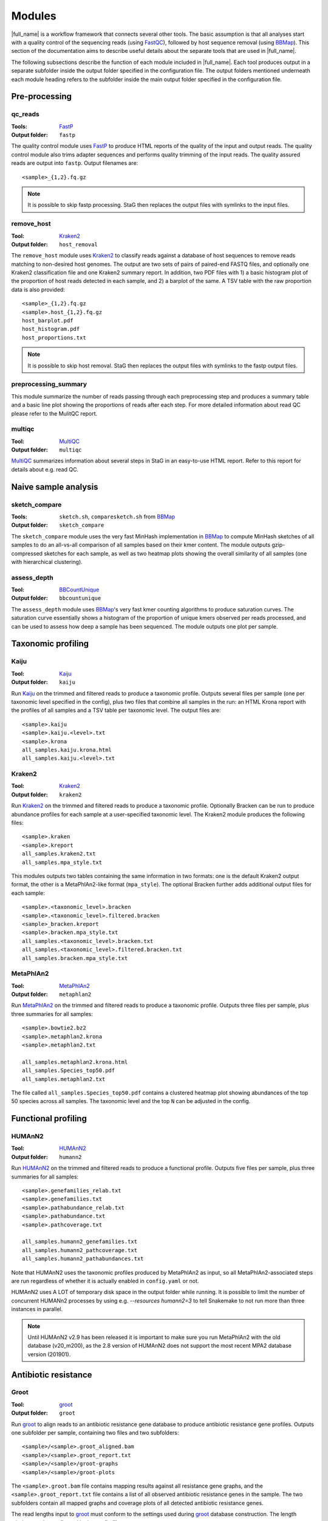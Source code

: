 .. _BBCountUnique: https://jgi.doe.gov/data-and-tools/bbtools/bb-tools-user-guide/calcuniqueness-guide/
.. _FastP:  https://github.com/OpenGene/fastp
.. _BBMap: https://sourceforge.net/projects/bbmap/
.. _FastQC: https://www.bioinformatics.babraham.ac.uk/projects/fastqc/
.. _Kaiju: http://kaiju.binf.ku.dk/
.. _Kraken2: https://ccb.jhu.edu/software/kraken2/
.. _Bracken: https://ccb.jhu.edu/software/bracken/
.. _groot: https://groot-documentation.readthedocs.io
.. _MetaPhlAn2: https://bitbucket.org/biobakery/metaphlan2/
.. _featureCounts: http://bioinf.wehi.edu.au/featureCounts/
.. _HUMAnN2: https://bitbucket.org/biobakery/humann2/
.. _GTF format: https://genome.ucsc.edu/FAQ/FAQformat.html#format4
.. _SAF format: http://bioinf.wehi.edu.au/featureCounts/
.. _MEGAHIT: https://github.com/voutcn/megahit
.. _MultiQC: https://multiqc.info/

Modules
=======
|full_name| is a workflow framework that connects several other tools. The
basic assumption is that all analyses start with a quality control of the
sequencing reads (using `FastQC`_), followed by host sequence removal (using
`BBMap`_). This section of the documentation aims to describe useful details
about the separate tools that are used in |full_name|.

The following subsections describe the function of each module included in
|full_name|.  Each tool produces output in a separate subfolder inside the
output folder specified in the configuration file.  The output folders
mentioned underneath each module heading refers to the subfolder inside the
main output folder specified in the configuration file.

Pre-processing
**************

qc_reads
--------------
:Tools: `FastP`_
:Output folder: ``fastp``

The quality control module uses `FastP`_ to produce HTML reports of the quality
of the input and output reads. The quality control module also trims adapter
sequences and performs quality trimming of the input reads. The quality assured
reads are output into ``fastp``. Output filenames are::

    <sample>_{1,2}.fq.gz

.. note:: 

    It is possible to skip fastp processing. StaG then replaces the
    output files with symlinks to the input files.

remove_host
--------------
:Tool: `Kraken2`_
:Output folder: ``host_removal``

The ``remove_host`` module uses `Kraken2`_ to classify reads against a database
of host sequences to remove reads matching to non-desired host genomes. The
output are two sets of pairs of paired-end FASTQ files, and optionally one
Kraken2 classification file and one Kraken2 summary report.  In addition, two
PDF files with 1) a basic histogram plot of the proportion of host reads
detected in each sample, and 2) a barplot of the same. A TSV table with the raw
proportion data is also provided::

    <sample>_{1,2}.fq.gz
    <sample>.host_{1,2}.fq.gz
    host_barplot.pdf
    host_histogram.pdf
    host_proportions.txt

.. note::

    It is possible to skip host removal. StaG then replaces the output files
    with symlinks to the fastp output files.


preprocessing_summary
---------------------
This module summarize the number of reads passing through each preprocessing
step and produces a summary table and a basic line plot showing the proportions
of reads after each step. For more detailed information about read QC please
refer to the MulitQC report.


multiqc
-------
:Tool: `MultiQC`_
:Output folder: ``multiqc``

`MultiQC`_ summarizes information about several steps in StaG in an easy-to-use
HTML report. Refer to this report for details about e.g. read QC.


Naive sample analysis
***********************

sketch_compare
--------------
:Tools: ``sketch.sh``, ``comparesketch.sh`` from `BBMap`_
:Output folder: ``sketch_compare``

The ``sketch_compare`` module uses the very fast MinHash implementation in
`BBMap`_ to compute MinHash sketches of all samples to do an all-vs-all
comparison of all samples based on their kmer content. The module outputs
gzip-compressed sketches for each sample, as well as two heatmap plots showing
the overall similarity of all samples (one with hierarchical clustering).


assess_depth
--------------
:Tool: `BBCountUnique`_
:Output folder: ``bbcountunique``

The ``assess_depth`` module uses `BBMap`_'s very fast kmer counting algorithms
to produce saturation curves. The saturation curve essentially shows a
histogram of the proportion of unique kmers observed per reads processed, and
can be used to assess how deep a sample has been sequenced. The module outputs
one plot per sample.



Taxonomic profiling
*******************

Kaiju
-----
:Tool: `Kaiju`_
:Output folder: ``kaiju``

Run `Kaiju`_ on the trimmed and filtered reads to produce a taxonomic profile.
Outputs several files per sample (one per taxonomic level specified in the
config), plus two files that combine all samples in the run: an HTML Krona
report with the profiles of all samples and a TSV table per taxonomic level.
The output files are::

    <sample>.kaiju
    <sample>.kaiju.<level>.txt
    <sample>.krona
    all_samples.kaiju.krona.html
    all_samples.kaiju.<level>.txt

Kraken2
-------
:Tool: `Kraken2`_
:Output folder: ``kraken2``

Run `Kraken2`_ on the trimmed and filtered reads to produce a taxonomic profile. 
Optionally Bracken can be run to produce abundance profiles for each sample at a
user-specified taxonomic level. The Kraken2 module produces the following files::

    <sample>.kraken
    <sample>.kreport
    all_samples.kraken2.txt
    all_samples.mpa_style.txt

This modules outputs two tables containing the same information in two formats:
one is the default Kraken2 output format, the other is a MetaPhlAn2-like format
(``mpa_style``). The optional Bracken further adds additional output files for
each sample::

    <sample>.<taxonomic_level>.bracken
    <sample>.<taxonomic_level>.filtered.bracken
    <sample>_bracken.kreport
    <sample>.bracken.mpa_style.txt
    all_samples.<taxonomic_level>.bracken.txt
    all_samples.<taxonomic_level>.filtered.bracken.txt
    all_samples.bracken.mpa_style.txt
    

MetaPhlAn2
----------
:Tool: `MetaPhlAn2`_
:Output folder: ``metaphlan2``

Run `MetaPhlAn2`_ on the trimmed and filtered reads to produce a taxonomic profile.
Outputs three files per sample, plus three summaries for all samples::

    <sample>.bowtie2.bz2
    <sample>.metaphlan2.krona
    <sample>.metaphlan2.txt
    
    all_samples.metaphlan2.krona.html
    all_samples.Species_top50.pdf
    all_samples.metaphlan2.txt

The file called ``all_samples.Species_top50.pdf`` contains a clustered heatmap
plot showing abundances of the top 50 species across all samples. The taxonomic
level and the top ``N`` can be adjusted in the config.


Functional profiling
**************

HUMAnN2
----------
:Tool: `HUMAnN2`_
:Output folder: ``humann2``

Run `HUMAnN2`_ on the trimmed and filtered reads to produce a functional profile.
Outputs five files per sample, plus three summaries for all samples::

    <sample>.genefamilies_relab.txt
    <sample>.genefamilies.txt
    <sample>.pathabundance_relab.txt
    <sample>.pathabundance.txt
    <sample>.pathcoverage.txt
    
    all_samples.humann2_genefamilies.txt
    all_samples.humann2_pathcoverage.txt
    all_samples.humann2_pathabundances.txt

Note that HUMAnN2 uses the taxonomic profiles produced by MetaPhlAn2 as input,
so all MetaPhlAn2-associated steps are run regardless of whether it is actually
enabled in ``config.yaml`` or not.

HUMAnN2 uses A LOT of temporary disk space in the output folder while running.
It is possible to limit the number of concurrent HUMANn2 processes by using
e.g. `--resources humann2=3` to tell Snakemake to not run more than three
instances in parallel.

.. note::

    Until HUMAnN2 v2.9 has been released it is important to make sure you run
    MetaPhlAn2 with the old database (v20_m200), as the 2.8 version of HUMAnN2
    does not support the most recent MPA2 database version (201901).

    


Antibiotic resistance
*********************

Groot
-------
:Tool: `groot`_
:Output folder: ``groot``

Run `groot`_ to align reads to an antibiotic resistance gene database to
produce antibiotic resistance gene profiles. Outputs one subfolder per sample,
containing two files and two subfolders::

    <sample>/<sample>.groot_aligned.bam
    <sample>/<sample>.groot_report.txt
    <sample>/<sample>/groot-graphs
    <sample>/<sample>/groot-plots

The ``<sample>.groot.bam`` file contains mapping results against all resistance
gene graphs, and the ``<sample>.groot_report.txt`` file contains a list of all
observed antibiotic resistance genes in the sample. The two subfolders contain 
all mapped graphs and coverage plots of all detected antibiotic resistance genes.

The read lengths input to `groot`_ must conform to the settings used during
`groot`_ database construction. The length window can be configured in the
config file.


Mappers
*******
|full_name| allows the use of regular read mapping tools to map the quality
controlled reads to any reference database. All mappers can be used to map
reads against several different databases (see :ref:`Mapping to multiple
databases` below). In addition, all mappers can optionally summarize read
counts per annotated feature via one of two options: 1) supplying a two-column
tab-separated annotation file with one annotation per reference sequence, or 2)
supplying a GTF or SAF format annotation file for features on the reference
sequences. Option number 1 uses a custom Python script
(``scripts/make_count_table.py``) to merge read counts per annotation, which
works well for annotations as large as your memory allows, and option number 2
uses `featureCounts`_ to summarize read counts per annotated feature. Option
number 2 is more flexible and fairly fast for typical annotation scenarios, but
might not work when the number of unique features is much lower than the number
of reference sequences. Read more about these alternatives in :ref:`Summarizing
read counts` below.

BBMap
-----
:Tool: `BBMap`_
:Output folder: ``bbmap/<database_name>``

This module maps read using `BBMap`_. The output is in gzipped SAM format. It
is possible to configure the mapping settings almost entirely according to
preference, with the exception of changing the output format from gzipped SAM.
Use the configuration parameter ``bbmap:extra`` to add any standard BBMap
commandline parameter you want.

Bowtie2
-------
:Tool: `Bowtie2`_
:Output folder: ``bowtie2/<database_name>``

This module maps read using `Bowtie2`_. The output is in BAM format. It
is possible to configure the mapping settings almost entirely according to
preference, with the exception of changing the output format from BAM.
Use the configuration parameter ``bowtie2:extra`` to add any standard Bowtie2
commandline parameter you want.

Mapping to multiple databases
-----------------------------
Note that the configuration settings of all mapper modules are slightly
different from the configuration settings from most other modules. They are
defined as lists in ``config.yaml``, e.g. (note the leading ``-`` that
signifies a list)::

    bbmap:
        - db_name: ""
          db_path: ""
          min_id: 0.76
          extra: ""
          counts_table:
              annotations: ""
          featureCounts:
              annotations: ""
              feature_type: ""
              attribute_type: ""
              extra: ""

This makes it possible to map the reads against several databases, each with
their own mapping options and/or custom annotations. To map against more than
one database, just create another list item underneath, containing all the same
configuration options, but with different settings. For example, to map against
``db1`` and ``db2`` with different annotation files for each::

    bbmap:
        - db_name: "db1"
          db_path: "/path/to/db1"
          min_id: 0.76
          extra: ""
          counts_table:
              annotations: ""
              columns: ""
          featureCounts:
              annotations: ""
              feature_type: ""
              attribute_type: ""
              extra: ""
        - db_name: "db2"
          db_path: "/path/to/db2"
          min_id: 0.76
          extra: ""
          counts_table:
              annotations: "/path/to/db2/annotations.txt"
              columns: "Genus,Phylum"
          featureCounts:
              annotations: ""
              feature_type: ""
              attribute_type: ""
              extra: ""


Summarizing read counts
------------------------

make_count_table.py
...................
:Tool: ``make_count_table.py``
:Output folder: ``<mapper>/<database_name>``

A custom Python script produces tab-separated count tables with one row per
annotation, and one column per sample. The input is an annotation file that
consists of at least two tab-separated columns. The first line is a header line
with column names (must not contain spaces and avoid strange characters). Here 
is an example of column names:: 

    Reference
    Annotation1
    Annotation2
    ...
    AnnotationN

The column names doesn't matter, but the names defined in the annotation file
can be used to select a subset of columns to summarize read counts for (see
more below). The first column should contain the FASTA header for each
reference sequence in the reference database used in the mapping. The count
table script truncates the header string at the first space (because Bowtie2
does this automatically it's easier to just always do it). In practice, since
the script performs truncation of headers, it doesn't matter which mapper was
used or if the annotation file contains entire headers or only the truncated
headers, as long as the bit up until the first space in each reference header
is unique. The script sums counts for each annotation for each sample. 

One parameter for the count summarization is which columns in the annoation
file to summarize on. The column names need to be assigned as a string of
comma-separated column names. They must match exactly to the column names
defined in the annotation file. This is configured in ``config.yaml``. The
script outputs one file per column, with output filename matching
``counts.<column_name>.txt``. The count table feature is activated by entering
an annotation filename in the relevant section of the configuration file,
e.g.::

    bbmap:
        counts_table:
            annotations: "path/to/annotations.tab"
            columns: "Species,Genus,taxid"


featureCounts
.............
:Tool: `featureCounts`_
:Output folder: ``<mapper>/<database_name>``

This uses the well-known `featureCounts`_ to summarize read counts per
annotation and sample. The input is a file in `GTF format`_ (or `SAF format`_,
read more below). `featureCounts`_ can summarize read counts on any feature (or
meta-feature) that is defined in your GTF file. Use the featureCounts
``attribute_type`` to summarize read counts for any attribute defined in your
GTF file. To use `featureCounts`_ to summarize read counts, enter an annotation
filename in the configuration file, e.g.::

    bowtie2:
        featureCounts:
            annotations: "path/to/annotations.tab"

The featureCounts module outputs several files::

    all_samples.featureCounts
    all_samples.featureCounts.summary
    all_samples.featureCounts.table.txt

The first two files are the default output files from `featureCounts`_, and the
third file is a simplified tab-separated table with count per annotation, in a
format similar to the one described for ``make_count_table.py`` above.

It is also possible to use the simplified annotation format instead of GTF. To
tell `featureCounts`_ you are using a SAF file, add ``-F SAF`` to the
featureCounts ``extra`` configuration setting, e.g.::
    
    bowtie2:
        featureCounts:
            extra: "-F SAF"




Assembly
********

MEGAHIT
-------
:Tool: `MEGAHIT`_
:Output folder: ``assembly/megahit``

Run MEGAHIT to assembly each sample. Outputs one subfolder per sample, containing
contigs and several log and intermediate files::

    assembly/megahit/<sample>/<sample>.contigs.fa

Assembly is the primary step required before binning the assembled contigs.

